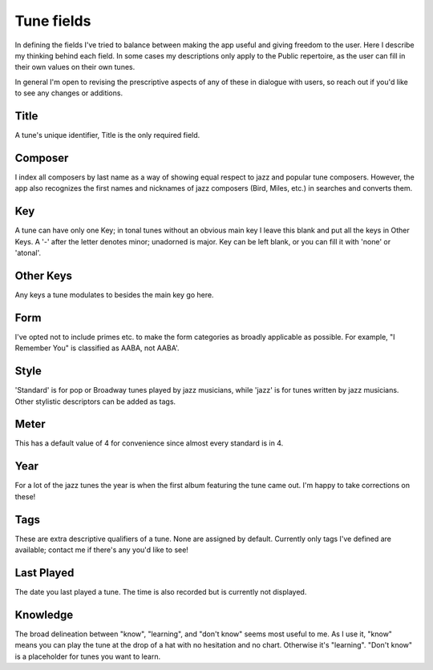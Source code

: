 .. _tune_fields:

Tune fields
==============
In defining the fields I've tried to balance between making the app useful and giving freedom to the user. Here I describe my thinking behind each field. In some cases my descriptions only apply to the Public repertoire, as the user can fill in their own values on their own tunes.

In general I'm open to revising the prescriptive aspects of any of these in dialogue with users, so reach out if you'd like to see any changes or additions.

Title
------
A tune's unique identifier, Title is the only required field.

Composer
--------
I index all composers by last name as a way of showing equal respect to jazz and popular tune composers. However, the app also recognizes the first names and nicknames of jazz composers (Bird, Miles, etc.) in searches and converts them.

Key 
-----
A tune can have only one Key; in tonal tunes without an obvious main key I leave this blank and put all the keys in Other Keys. A '-' after the letter denotes minor; unadorned is major. Key can be left blank, or you can fill it with 'none' or 'atonal'.

Other Keys
-----------
Any keys a tune modulates to besides the main key go here.

Form 
-----
I've opted not to include primes etc. to make the form categories as broadly applicable as possible. For example, "I Remember You" is classified as AABA, not AABA'.

Style
------
'Standard' is for pop or Broadway tunes played by jazz musicians, while 'jazz' is for tunes written by jazz musicians. Other stylistic descriptors can be added as tags.

Meter
------
This has a default value of 4 for convenience since almost every standard is in 4.

Year
-----
For a lot of the jazz tunes the year is when the first album featuring the tune came out. I'm happy to take corrections on these! 

Tags
-----
These are extra descriptive qualifiers of a tune. None are assigned by default. Currently only tags I've defined are available; contact me if there's any you'd like to see!

Last Played 
------------
The date you last played a tune. The time is also recorded but is currently not displayed.

Knowledge
----------
The broad delineation between "know", "learning", and "don't know" seems most useful to me. As I use it, "know" means you can play the tune at the drop of a hat with no hesitation and no chart. Otherwise it's "learning". "Don't know" is a placeholder for tunes you want to learn.